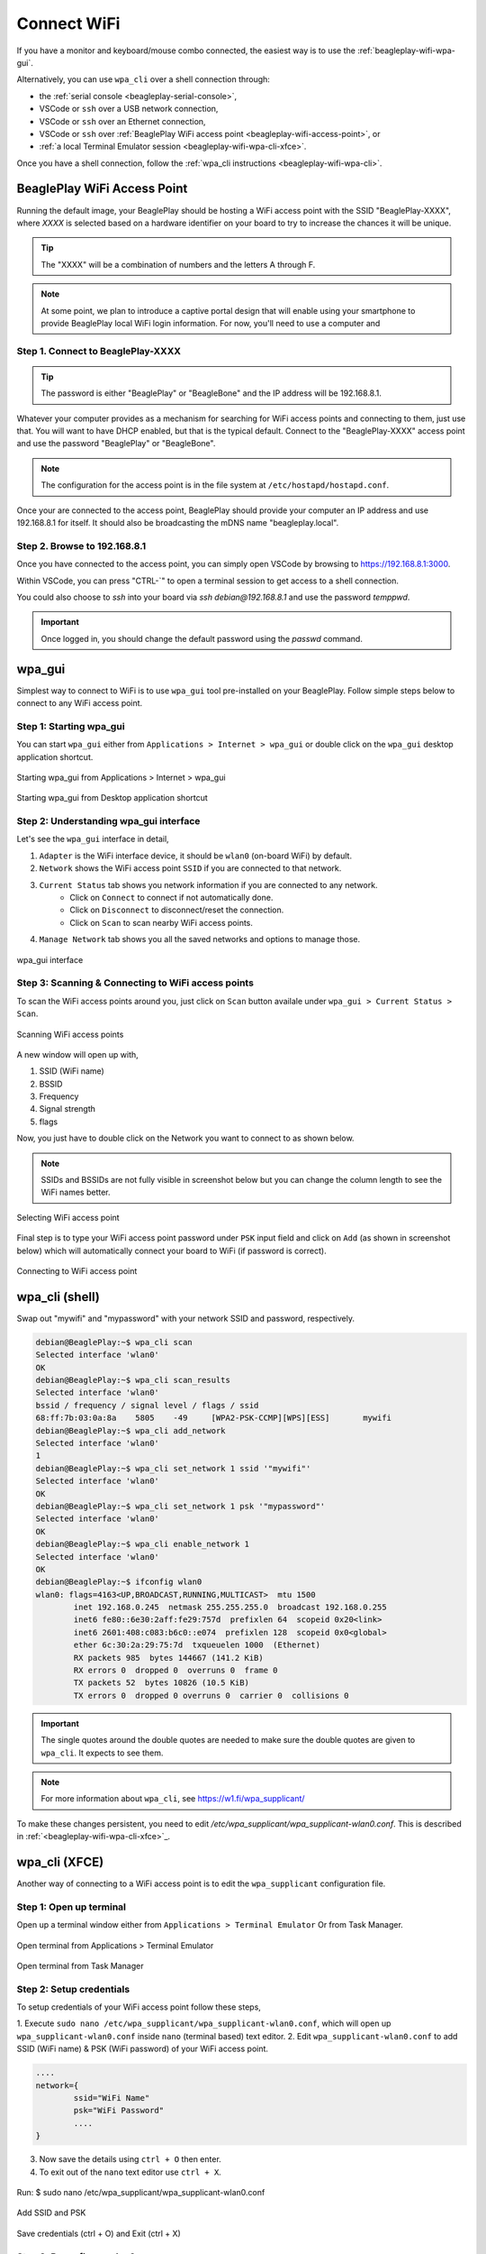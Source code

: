 .. _beagleplay-connect-wifi:

Connect WiFi
#############

If you have a monitor and keyboard/mouse combo connected, the easiest way is to use the :ref:`beagleplay-wifi-wpa-gui`.

Alternatively, you can use ``wpa_cli`` over a shell connection through:

* the :ref:`serial console <beagleplay-serial-console>`,
* VSCode or ``ssh`` over a USB network connection,
* VSCode or ``ssh`` over an Ethernet connection,
* VSCode or ``ssh`` over :ref:`BeaglePlay WiFi access point <beagleplay-wifi-access-point>`, or
* :ref:`a local Terminal Emulator session <beagleplay-wifi-wpa-cli-xfce>`.

Once you have a shell connection, follow the :ref:`wpa_cli instructions <beagleplay-wifi-wpa-cli>`.

.. _beagleplay-wifi-access-point:

BeaglePlay WiFi Access Point
****************************

Running the default image, your BeaglePlay should be hosting a WiFi access point with the SSID "BeaglePlay-XXXX", where *XXXX*
is selected based on a hardware identifier on your board to try to increase the chances it will be unique.

.. tip::
   The "XXXX" will be a combination of numbers and the letters A through F.

.. note::
   At some point, we plan to introduce a captive portal design that will enable using your smartphone to provide
   BeaglePlay local WiFi login information. For now, you'll need to use a computer and 

Step 1. Connect to BeaglePlay-XXXX
==================================

.. tip::
   The password is either "BeaglePlay" or "BeagleBone" and the IP address will be 192.168.8.1.

Whatever your computer provides as a mechanism for searching for WiFi access points and connecting to them, just use that. You
will want to have DHCP enabled, but that is the typical default. Connect to the "BeaglePlay-XXXX" access point and use the password
"BeaglePlay" or "BeagleBone".

.. note::
   The configuration for the access point is in the file system at ``/etc/hostapd/hostapd.conf``.

Once your are connected to the access point, BeaglePlay should provide your computer an IP address and use 192.168.8.1 for
itself. It should also be broadcasting the mDNS name "beagleplay.local".

Step 2. Browse to 192.168.8.1
=============================

Once you have connected to the access point, you can simply open VSCode by browsing to `https://192.168.8.1:3000 <https://192.168.8.1:3000>`__.

Within VSCode, you can press "CTRL-\`" to open a terminal session to get access to a shell connection.

You could also choose to `ssh` into your board via `ssh debian@192.168.8.1` and use the password `temppwd`.

.. important::
   Once logged in, you should change the default password using the `passwd` command.

.. _beagleplay-wifi-wpa-gui:

wpa_gui
********

Simplest way to connect to WiFi is to use ``wpa_gui`` tool pre-installed on your BeaglePlay. 
Follow simple steps below to connect to any WiFi access point.

Step 1: Starting wpa_gui
=========================

You can start ``wpa_gui`` either from ``Applications > Internet > wpa_gui`` or double click on the ``wpa_gui`` desktop application shortcut.

.. figure:: ../images/wpa_gui_step1a.png
    :align: center
    :alt: Starting wpa_gui from Applications > Internet > wpa_gui

    Starting wpa_gui from Applications > Internet > wpa_gui

.. figure:: ../images/wpa_gui_step1b.png
    :align: center
    :alt: Starting wpa_gui from Desktop application shortcut

    Starting wpa_gui from Desktop application shortcut    

Step 2: Understanding wpa_gui interface
========================================

Let's see the ``wpa_gui`` interface in detail,

1. ``Adapter`` is the WiFi interface device, it should be ``wlan0`` (on-board WiFi) by default.
2. ``Network`` shows the WiFi access point ``SSID`` if you are connected to that network.
3. ``Current Status`` tab shows you network information if you are connected to any network.
    - Click on ``Connect`` to connect if not automatically done.
    - Click on ``Disconnect`` to disconnect/reset the connection.
    - Click on ``Scan`` to scan nearby WiFi access points.
4. ``Manage Network`` tab shows you all the saved networks and options to manage those.

.. figure:: ../images/wpa_gui_step2.png
    :align: center
    :alt: wpa_gui interface

    wpa_gui interface

Step 3: Scanning & Connecting to WiFi access points
====================================================

To scan the WiFi access points around you, just click on ``Scan`` button availale under 
``wpa_gui > Current Status > Scan``.

.. figure:: ../images/wpa_gui_step3a.png
    :align: center
    :alt: Scanning WiFi access points

    Scanning WiFi access points

A new window will open up with,

1. SSID (WiFi name)
2. BSSID
3. Frequency
4. Signal strength
5. flags

Now, you just have to double click on the Network you want to connect to as shown below.

.. note:: 
    SSIDs and BSSIDs are not fully visible in screenshot below 
    but you can change the column length to see the WiFi names better.

.. figure:: ../images/wpa_gui_step3b.png
    :align: center
    :alt: Selecting WiFi access point

    Selecting WiFi access point

Final step is to type your WiFi access point password under ``PSK`` input field and 
click on ``Add`` (as shown in screenshot below) which will automatically connect 
your board to WiFi (if password is correct). 

.. figure:: ../images/wpa_gui_step3c.png
    :align: center
    :alt: Connecting to WiFi access point

    Connecting to WiFi access point

.. _beagleplay-wifi-wpa-cli:

wpa_cli (shell)
****************

Swap out "mywifi" and "mypassword" with your network SSID and password, respectively.

.. code-block:: shell-session

   debian@BeaglePlay:~$ wpa_cli scan
   Selected interface 'wlan0'
   OK
   debian@BeaglePlay:~$ wpa_cli scan_results
   Selected interface 'wlan0'
   bssid / frequency / signal level / flags / ssid
   68:ff:7b:03:0a:8a	5805	-49	[WPA2-PSK-CCMP][WPS][ESS]	mywifi
   debian@BeaglePlay:~$ wpa_cli add_network
   Selected interface 'wlan0'
   1
   debian@BeaglePlay:~$ wpa_cli set_network 1 ssid '"mywifi"'
   Selected interface 'wlan0'
   OK
   debian@BeaglePlay:~$ wpa_cli set_network 1 psk '"mypassword"'
   Selected interface 'wlan0'
   OK
   debian@BeaglePlay:~$ wpa_cli enable_network 1
   Selected interface 'wlan0'
   OK
   debian@BeaglePlay:~$ ifconfig wlan0
   wlan0: flags=4163<UP,BROADCAST,RUNNING,MULTICAST>  mtu 1500
           inet 192.168.0.245  netmask 255.255.255.0  broadcast 192.168.0.255
           inet6 fe80::6e30:2aff:fe29:757d  prefixlen 64  scopeid 0x20<link>
           inet6 2601:408:c083:b6c0::e074  prefixlen 128  scopeid 0x0<global>
           ether 6c:30:2a:29:75:7d  txqueuelen 1000  (Ethernet)
           RX packets 985  bytes 144667 (141.2 KiB)
           RX errors 0  dropped 0  overruns 0  frame 0
           TX packets 52  bytes 10826 (10.5 KiB)
           TX errors 0  dropped 0 overruns 0  carrier 0  collisions 0

.. important::
   The single quotes around the double quotes are needed to make sure the
   double quotes are given to ``wpa_cli``. It expects to see them.

.. note::
   For more information about ``wpa_cli``, see https://w1.fi/wpa_supplicant/

To make these changes persistent, you need to edit `/etc/wpa_supplicant/wpa_supplicant-wlan0.conf`. This is described
in :ref:`<beagleplay-wifi-wpa-cli-xfce>`_.

.. _beagleplay-wifi-wpa-cli-xfce:

wpa_cli (XFCE)
**************

Another way of connecting to a WiFi access point is to edit the ``wpa_supplicant`` configuration file.


Step 1: Open up terminal
=========================

Open up a terminal window either from ``Applications > Terminal Emulator`` Or from Task Manager.

.. figure:: ../images/wpa_cli_step1a.jpg
    :align: center
    :alt: Open terminal from Applications > Terminal Emulator

    Open terminal from Applications > Terminal Emulator    

.. figure:: ../images/wpa_cli_step1b.jpg
    :align: center
    :alt: Open terminal from Task Manager

    Open terminal from Task Manager

Step 2: Setup credentials
=========================

To setup credentials of your WiFi access point follow these steps,

1. Execute ``sudo nano /etc/wpa_supplicant/wpa_supplicant-wlan0.conf``, 
which will open up ``wpa_supplicant-wlan0.conf`` inside ``nano`` (terminal based) text editor.
2. Edit ``wpa_supplicant-wlan0.conf`` to add SSID (WiFi name) & PSK (WiFi password) of your WiFi access point.

.. code-block::

    ....
    network={
            ssid="WiFi Name"
            psk="WiFi Password"
            ....
    }

3. Now save the details using ``ctrl + O`` then enter.
4. To exit out of the ``nano`` text editor use ``ctrl + X``.

.. figure:: ../images/wpa_cli_step2a.jpg
    :align: center
    :alt: Run: $ sudo nano /etc/wpa_supplicant/wpa_supplicant-wlan0.conf

    Run: $ sudo nano /etc/wpa_supplicant/wpa_supplicant-wlan0.conf

.. figure:: ../images/wpa_cli_step2b.jpg
    :align: center
    :alt: Add SSID and PSK

    Add SSID and PSK

.. figure:: ../images/wpa_cli_step2c.jpg
    :align: center
    :alt: Save credentials and Exit

    Save credentials (ctrl + O) and Exit (ctrl + X)

Step 3: Reconfigure wlan0
=========================

The WiFi doesn't automatically connect to your WiFi access point 
after you add the credentials to ``wpa_supplicant-wlan0.conf``. 

1. To connect you can either execute ``sudo wpa_cli -i wlan0 reconfigure`` 
2. Or Reboot your device by executing ``reboot`` inside your terminal window.
3. Execute ``ping 8.8.8.8`` to check your connection. Use ``ctrl + C`` to quit.

.. code-block:: shell

    debian@BeaglePlay:~$ ping 8.8.8.8
    PING 8.8.8.8 (8.8.8.8) 56(84) bytes of data.
    64 bytes from 8.8.8.8: icmp_seq=1 ttl=118 time=5.83 ms
    64 bytes from 8.8.8.8: icmp_seq=2 ttl=118 time=7.27 ms
    64 bytes from 8.8.8.8: icmp_seq=3 ttl=118 time=5.30 ms
    64 bytes from 8.8.8.8: icmp_seq=4 ttl=118 time=5.28 ms
    64 bytes from 8.8.8.8: icmp_seq=5 ttl=118 time=9.04 ms
    64 bytes from 8.8.8.8: icmp_seq=6 ttl=118 time=7.52 ms
    64 bytes from 8.8.8.8: icmp_seq=7 ttl=118 time=5.39 ms
    64 bytes from 8.8.8.8: icmp_seq=8 ttl=118 time=5.94 ms
    ^C
    --- 8.8.8.8 ping statistics ---
    8 packets transmitted, 8 received, 0% packet loss, time 7008ms
    rtt min/avg/max/mdev = 5.281/6.445/9.043/1.274 ms


.. figure:: ../images/wpa_cli_step3a.jpg
    :align: center
    :alt: Connect to WiFi by running $ sudo wpa_cli -i wlan0 reconfigure

    Connect to WiFi by running $ sudo wpa_cli -i wlan0 reconfigure

.. figure:: ../images/wpa_cli_step3b.jpg
    :align: center
    :alt: To check connection try running $ ping 8.8.8.8

    To check connection try running $ ping 8.8.8.8 
